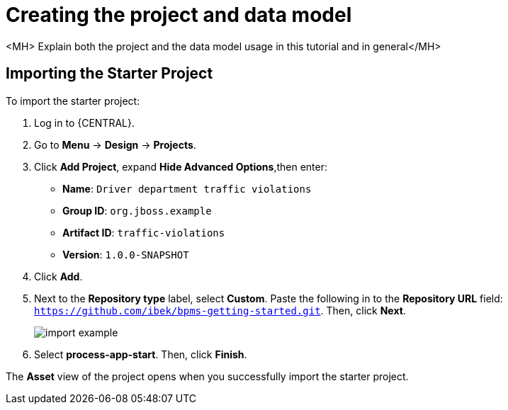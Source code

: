 [id='_importing_a_getting_started_business_project']
= Creating the project and data model

<MH> Explain both the project and the data model usage in this tutorial and in general</MH>

== Importing the Starter Project

To import the starter project:

. Log in to {CENTRAL}.
. Go to *Menu* -> *Design* -> *Projects*.
. Click *Add Project*, expand *Hide Advanced Options*,then enter:

* *Name*: `Driver department traffic violations`
* *Group ID*: `org.jboss.example`
* *Artifact ID*: `traffic-violations`
* *Version*: `1.0.0-SNAPSHOT`
+

. Click *Add*.

. Next to the *Repository type* label, select *Custom*. Paste the following in to the *Repository URL* field: `https://github.com/ibek/bpms-getting-started.git`. Then, click *Next*.
+
image::import-example.png[]

. Select *process-app-start*. Then, click *Finish*.

The *Asset* view of the project opens when you successfully import the starter project.
